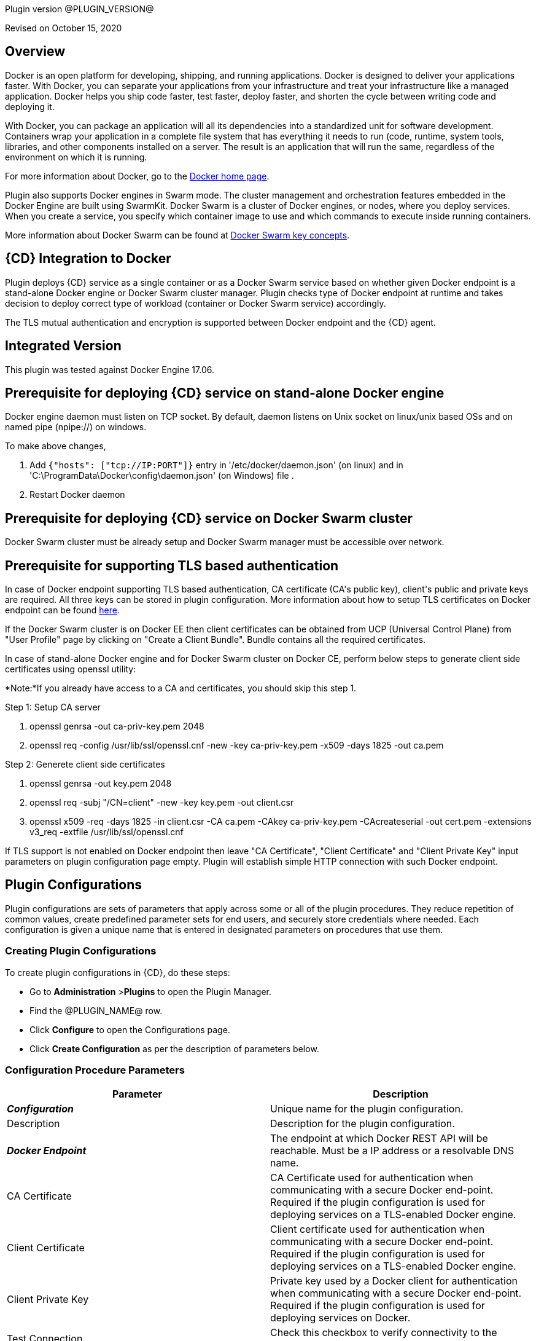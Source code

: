 Plugin version @PLUGIN_VERSION@

Revised on October 15, 2020





== Overview

Docker is an open platform for developing, shipping, and running applications. Docker is designed to deliver your applications faster. With Docker, you can separate your applications from your infrastructure and treat your infrastructure like a managed application. Docker helps you ship code faster, test faster, deploy faster, and shorten the cycle between writing code and deploying it.

With Docker, you can package an application will all its dependencies into a standardized unit for software development. Containers wrap your application in a complete file system that has everything it needs to run (code, runtime, system tools, libraries, and other components installed on a server. The result is an application that will run the same, regardless of the environment on which it is running.

For more information about Docker, go to the http://www.docker.com/[Docker home page].

Plugin also supports Docker engines in Swarm mode. The cluster management and orchestration features embedded in the Docker Engine are built using SwarmKit. Docker Swarm is a cluster of Docker engines, or nodes, where you deploy services. When you create a service, you specify which container image to use and which commands to execute inside running containers.

More information about Docker Swarm can be found at https://docs.docker.com/engine/swarm/key-concepts/[Docker Swarm key concepts].

== {CD} Integration to Docker

Plugin deploys {CD} service as a single container or as a Docker Swarm service based on whether given Docker endpoint is a stand-alone Docker engine or Docker Swarm cluster manager. Plugin checks type of Docker endpoint at runtime and takes decision to deploy correct type of workload (container or Docker Swarm service) accordingly.

The TLS mutual authentication and encryption is supported between Docker endpoint and the {CD} agent.

== Integrated Version

This plugin was tested against Docker Engine 17.06.

== Prerequisite for deploying {CD} service on stand-alone Docker engine

Docker engine daemon must listen on TCP socket. By default, daemon listens on Unix socket on linux/unix based OSs and on named pipe (npipe://) on windows.

To make above changes,

. Add `{&quot;hosts&quot;: [&quot;tcp://IP:PORT&quot;]}` entry in &#39;/etc/docker/daemon.json&#39; (on linux) and in &#39;C:\ProgramData\Docker\config\daemon.json&#39; (on Windows) file .
. Restart Docker daemon

== Prerequisite for deploying {CD} service on Docker Swarm cluster

Docker Swarm cluster must be already setup and Docker Swarm manager must be accessible over network.

== Prerequisite for supporting TLS based authentication

In case of Docker endpoint supporting TLS based authentication, CA certificate (CA&#39;s public key), client&#39;s public and private keys are required. All three keys can be stored in plugin configuration. More information about how to setup TLS certificates on Docker endpoint can be found https://github.com/docker/docker.github.io/blob/master/swarm/configure-tls.md[here].

If the Docker Swarm cluster is on Docker EE then client certificates can be obtained from UCP (Universal Control Plane) from &quot;User Profile&quot; page by clicking on &quot;Create a Client Bundle&quot;. Bundle contains all the required certificates.

In case of stand-alone Docker engine and for Docker Swarm cluster on Docker CE, perform below steps to generate client side certificates using openssl utility:

*Note:*If you already have access to a CA and certificates, you should skip this step 1.

Step 1: Setup CA server

. openssl genrsa -out ca-priv-key.pem 2048
. openssl req -config /usr/lib/ssl/openssl.cnf -new -key ca-priv-key.pem -x509 -days 1825 -out ca.pem

Step 2: Generete client side certificates

. openssl genrsa -out key.pem 2048
. openssl req -subj &quot;/CN=client&quot; -new -key key.pem -out client.csr
. openssl x509 -req -days 1825 -in client.csr -CA ca.pem -CAkey ca-priv-key.pem -CAcreateserial -out cert.pem -extensions v3_req -extfile /usr/lib/ssl/openssl.cnf

If TLS support is not enabled on Docker endpoint then leave &quot;CA Certificate&quot;, &quot;Client Certificate&quot; and &quot;Client Private Key&quot; input parameters on plugin configuration page empty. Plugin will establish simple HTTP connection with such Docker endpoint.











== Plugin Configurations
Plugin configurations are sets of parameters that apply
across some or all of the plugin procedures. They
reduce repetition of common values, create
predefined parameter sets for end users, and
securely store credentials where needed. Each configuration
is given a unique name that is entered in designated
parameters on procedures that use them.


=== Creating Plugin Configurations
To create plugin configurations in {CD}, do these steps:

* Go to **Administration** &gt;**Plugins** to open the Plugin Manager.
* Find the @PLUGIN_NAME@ row.
* Click *Configure* to open the
     Configurations page.
* Click *Create Configuration* as per the description of parameters below.



=== Configuration Procedure Parameters
[cols=",",options="header",]
|===
|Parameter |Description

|__**Configuration**__ | Unique name for the plugin configuration.


|Description | Description for the plugin configuration.


|__**Docker Endpoint**__ | The endpoint at which Docker REST API will be reachable. Must be a IP address or a resolvable DNS name.


|CA Certificate | CA Certificate used for authentication when communicating with a secure Docker end-point. Required if the plugin configuration is used for deploying services on a TLS-enabled Docker engine.


|Client Certificate | Client certificate used for authentication when communicating with a secure Docker end-point. Required if the plugin configuration is used for deploying services on a TLS-enabled Docker engine.


|Client Private Key | Private key used by a Docker client for authentication when communicating with a secure Docker end-point. Required if the plugin configuration is used for deploying services on Docker.


|Test Connection | Check this checkbox to verify connectivity to the Docker endpoint.


|Log Level | Log level to use for logging output. Error=4, Warning=3, Info=2, Debug=1.


|===





[[procedures]]
== Plugin Procedures



[[CheckCluster]]
=== Check Cluster


Checks that the Docker endpoint specified in the plugin configuration is reachable



==== Check Cluster Parameters
[cols=",",options="header",]
|===
| Parameter | Description

| __**Configuration**__ | The name of an existing configuration which holds all the connection information for a stand-alone Docker host or Docker Swarm manager.


|===






[[CreateIngress]]
=== Create Ingress


Configures default ingress network in Docker Swarm cluster



==== Create Ingress Parameters
[cols=",",options="header",]
|===
| Parameter | Description

| __**Configuration**__ | Name of plugin configuration to use.


| __**Name**__ | Name of ingress network to create.


| Subnets | Comma separated (CSV) list of subnets to create in ingress network. 


| Gateways | Comma separated (CSV) list of gateways for subnets mentioned in "Subnets" field.


| Enable IPv6 | Enable IPv6 on the network


| MTU | MTU to set to ingress network


| Labels | Comma separated list of key=value pairs to assign to ingress network.


|===






[[DeleteNetwork]]
=== Delete Network


Deletes a network



==== Delete Network Parameters
[cols=",",options="header",]
|===
| Parameter | Description

| __**Configuration**__ | Name of plugin configuration to use.


| __**Network Name**__ | Name of the network to delete.


|===






[[ImportMicroservices]]
=== Import Microservices


Create microservices in {CD} by importing a Docker Compose file.


 .  *Copy and enter the content of your Docker Compose File (version 3 or greater).* 
 .  *Determine how the new microservices will be created in {CD}* 
 **  *Create the microservices individually at the top-level within the project.*  All microservices will be created at the top-level. Enter the following parameters:
                    

 *** Project Name: Enter the name of the project where the microservices will be created

 **  *Create the Microservices within an application in {CD}.*  All microservices will be created as services within a new application. Enter the following parameters:
                    

 *** Project Name: Enter the name of the project where the new application will be created

 *** Create Microservices within and Application: Select the checkbox

 *** Application Name:  The name of a new application which will be created in {CD} containing the new services.

 *  *Optionally map the services to an existing Environment Cluster*  Select an existing Environment that contains a cluster with EC-Docker configuration details where the new microservices can be deployed. Enter the following parameters:
            

 ** Environment Project Name: The project containing the {CD} environment where the services will be deployed.

 ** Environment Name: The name of the existing environment that contains a cluster where the newly created microservice(s) will be deployed.

 ** Cluster Name: The name of an existing EC-Docker backed cluster in the environment above where the newly created microservice(s) will be deployed.




==== Import Microservices Parameters
[cols=",",options="header",]
|===
| Parameter | Description

| __**Docker Compose File Content**__ | Content of the Docker Compose File


| __**Project Name**__ | The name of project in which the application or microservices will be created.


| Create Microservices within an Application | (Optional) Select to create all services defined in the Docker Compose file within one application in {CD}. If selected, then the application name must be provided. If unselected, microservices will be created at the top-level in the project.


| Application Name | (Optional) The name of the new application that will contain the microservices. Required only if 'Create Microservices within an Application' is selected.


| Environment Project Name | (Optional) The project containing the Environment where the services will be deployed.


| Environment Name | (Optional) The name of an existing environment that contains a cluster where the newly created microservice(s) will be deployed.


| Cluster Name | (Optional) The name of the existing EC-Docker backed cluster in the environment above where the newly created microservice(s) will be deployed.


|===






[[PopulateCerts]]
=== Populate Certs


Dump TLS certificates (ca-cert, client cert and client key) on agent machine in temp dir



==== Populate Certs Parameters
[cols=",",options="header",]
|===
| Parameter | Description

| Plugin Configuration | Plugin Configuration Name.


|===






[[RemoveDockerService]]
=== Remove Docker Service


Removes service deployed on a stand-alone Docker host or a Docker Swarm cluster.



==== Remove Docker Service Parameters
[cols=",",options="header",]
|===
| Parameter | Description

| __**Configuration**__ | The name of an existing configuration which holds all the connection information for communicating with a stand-alone Docker host or a Docker Swarm cluster.


| __**Service name in Docker**__ | The name of the Docker service that needs to be undeployed.


|===






[[runDockerBuild]]
=== runDockerBuild


Performs a docker build



==== runDockerBuild Parameters
[cols=",",options="header",]
|===
| Parameter | Description

| Use sudo | Use sudo for running docker build


| __**Build path**__ | Path to source code


|===




image::cloudbees-common::cd-plugins/ec-docker/rundockerbuild1.png[image]

=== Output

After the job runs, you can view the results on the Job Details page in {CD}.

In the *runDockerBuild* step, click the Log button to see the diagnostic information.



[[runDockerPull]]
=== runDockerPull


Performs a docker pull on the requested image



==== runDockerPull Parameters
[cols=",",options="header",]
|===
| Parameter | Description

| Use sudo | Use sudo for running docker pull


| __**Image name**__ | Image to pull from Docker Hub


| Image tag | Tag of image


|===




image::cloudbees-common::cd-plugins/ec-docker/rundockerpull1.png[image]

=== Output

After the job runs, you can view the results on the Job Details page in {CD}.

In the _runDockerPull_ step, click the Log button to see the diagnostic information.



[[runDockerRun]]
=== runDockerRun


Performs a docker run



==== runDockerRun Parameters
[cols=",",options="header",]
|===
| Parameter | Description

| Use sudo | Use sudo for running docker run


| __**Image name**__ | Image to run a container from


| Container name | Assign a name to the container


| Detached mode (-d) | Detached mode: run the container in the background and print the new container ID


| Entrypoint | Overwrite the default ENTRYPOINT of the image


| Container working directory | Working directory inside the container


| Publish ports | Publish a container's port to the host (format: ip:hostPort:containerPort \| ip::containerPort \| hostPort:containerPort \| containerPort). Note: use spaces to delimit port mappings, for example "2666:1666 8088:8080"


| Publish all ports | Publish all exposed ports to the host interfaces


| Privileged | Give extended privileges to this container


| Link | Add link to another container in the form of name:alias


| Command with args | Command to run within container


|===




image::cloudbees-common::cd-plugins/ec-docker/images/rundockerrun1.png[image]

=== Output

After the job runs, you can view the results on the Job Details page in {CD}.

In the *runDockerRun* step, click the Log button to see the diagnostic information.



[[UndeployService]]
=== Undeploy Service


Undeploys a previously deployed service on a stand-alone Docker host or a Docker Swarm cluster



==== Undeploy Service Parameters
[cols=",",options="header",]
|===
| Parameter | Description

| __**Service Name**__ | The name of the service in {CD} that encapsulates the service that was previously deployed on a stand-alone Docker host or a Docker Swarm cluster. Please note that this name will be modified to comply with the naming conventions of Docker. Specifically characters such as "space , _ " will be converted to "-".


| Service Revision ID | Revision Id of the service in {CD}.


| __**Project Name**__ | The name of the project that the service belongs to. In case of an application-level service it also owns the application.


| Application Name | The name of the application that the service belongs to. Not applicable for a top-level service.


| Application Revision ID | Revision Id of the application version that the service belongs to.


| __**Environment Name**__ | The name of the environment that the cluster belongs to.


| Environment Project Name | The name of the project that the environment belongs to. If not specified, the environment is assumed to be in the same project as the service.


| Cluster Name | The name of the cluster in the environment on which the service was previously deployed. If not specified, the application tier mapping will be used to find the cluster name.


|===






[[Artifact2Image]]
=== Artifact2Image


Creates and pushes a new docker image from the existing artifact


The following artifacts are supported:
 * .war (will be treated as web application and image will be built with Jetty image as base)
 * .jar (will be treated as Springboot application)
 * .NET (built application with web.config and *.dll is expected).
 * .csproj (will be built)

For .csproj artifact one needs to specify Command field.

==== Jetty

If .war file is found in the artifact folder, the artifact will be treated as web application.
Dockerfile will look like below:

----
FROM ${BASE_IMAGE:'jetty:9.4.7-jre8-alpine'} # Will use Base Image parameter or jetty:9.4.7-jre8-alpine by default

COPY ${FILENAME} /var/lib/jetty/webapps/ROOT.war # FILENAME is the filename of artifact, e.g. hello-world.war
EXPOSE ${PORTS:8080} # Will use Ports parameter or 8080 by default
<% if (ENV) { %> # Will use Environment Variables parameter if provided
ENV ${ENV}
<% } %>

<% if (COMMAND) { %> # Will use Command parameter if provided
CMD [${COMMAND}]
<% } %>
----

==== Springboot

If .jar file is found in the artifact folder, the artifact wil be treated as Springboot application.
Dockerfile will look like below:

----
FROM ${BASE_IMAGE:'openjdk:8-jdk-alpine'}

ADD ${FILENAME} app.jar
EXPOSE ${PORTS:8080}
<% if (ENV) { %>
ENV ${ENV}
<% } %>

CMD [${COMMAND:'"java", "-jar", "/app.jar"'}]
----

==== ASP.NET

If web.config is found in the artifact folder, the artifact will be treated as .NET application.
Dockerfile will look like below:

----
FROM ${BASE_IMAGE:'microsoft/aspnetcore:2.0'}

EXPOSE ${PORTS:80}
<% if (ENV) { %>
ENV ${ENV}
<% } %>

WORKDIR /app
COPY . .
RUN rm Dockerfile

<%
DEFAULT_COMMAND = '"dotnet", ' + '"' + FILENAME + '"'
%>
ENTRYPOINT [${COMMAND:DEFAULT_COMMAND}]
----

==== CSPROJ

If .csproj file is found in the artifact folder, the artifact will be treated as raw .NET application.
_NB_: In this case Command field will be needed in order to build a correct Dockerfile.

----
FROM microsoft/aspnetcore-build:2.0 AS build-env
WORKDIR /app

COPY ${FILENAME} ./
RUN dotnet restore

COPY . ./
RUN dotnet publish -c Release -o out

# build runtime image
FROM ${BASE_IMAGE:'microsoft/aspnetcore:2.0'}
WORKDIR /app
COPY --from=build-env /app/out .

EXPOSE ${PORTS:80}
<% if (ENV) { %>
ENV ${ENV}
<% } %>

CMD [${COMMAND}]
----


==== Artifact2Image Parameters
[cols=",",options="header",]
|===
| Parameter | Description

| __**EC-Docker Configuration**__ | Name of the existing EC-Docker plugin configuration


| EC-Artifact Name | If reading artifact from the {CD} Artifact repository: provide the name in the format 'group:artifact'


| EC-Artifact Version | Provide the artifact version that will be retrieved from EC-Artifact repository (e.g. 0.0.1).  If left empty, the latest artifact version will be retrieved.


| Artifact Filesystem Location | If reading the artifact directly from a filesystem location, provide the path to the folder containing the artifact or to the artifact itself (e.g. /myArtifactStorage/artifact.war or /my-storage/artifact1/)


| Artifactory - Configuration Name | If reading artifact from Artifactory: Name of an existing configuration for the EC-Artifactory plugin. Please note: the EC-Artifactory plugin must be installed and promoted.


| Artifactory Repository Type | Required if retrieving from Artifactory


| Artifactory Repository Key | Repository key for the repository in Artifactory, e.g. myrepo, libs-release-local. Required if Artifactory is used.


| Artifactory Organization Path | Organization path for the artifact in Artifactory, e.g. com/mycompany. Required if Artifactory is used.


| Artifactory Artifact Name | Name of the artifact (module name) in the artifactory. E.g. my-artifact. Required if Artifactory is used.


| Artifactory Artifact Version | Artifact version in Artifactory, e.g. 1.0.0. If left blank, the latest version will be retrieved (Artifactory Pro is required for non-Maven repositories to retrieve the latest version). Required if retrieving from Artifactory.


| Artifactory Artifact Extension | Artifact extension, e.g. jar or war. Required if retrieving from Artifactory.


| Artifactory Classifier | Classifier to use with Artifactory, e.g. sources.


| Artifactory Extract Archive | Check to extract archive downloaded from Artifactory.


| __**Image Name**__ | Name and version of the new container image, provided in format: myrepo/image:v1.0.


| Registry URL | Registry URL (if not specified, Dockerhub will be used).


| Docker Connection Credential | Select an existing credential to use to connect to the Docker Registry


| Base Image | Base Image for the DockerFile. If not specified, the default base image for the artifact will be used.
        


| Ports | The ports to list in the EXPOSE instruction in the DockerFile. If not specified, the default port defined in the template DockerFile for the artifact will be used.
        


| Command | Command instruction for the DockerFile. E.g., "executable","param1","param2". If not specified, the default command defined in the template DockerFile for the artifact will be used.
        


| Environment Variables | Multi-line name=value pairs. If specified, merge with any existing environment variables defined in the template DockerFile for the artifact.
        


| Remove Image After Push? | If checked, the built image will be removed from the machine after it is pushed to the registry.


|===






[[DeployService]]
=== Deploy Service


Deploys or updates a service on a stand-alone Docker host or a Docker Swarm cluster



==== Deploy Service Parameters
[cols=",",options="header",]
|===
| Parameter | Description

| __**Service Name**__ | The name of the service in {CD} that encapsulates the service to be deployed on a stand-alone Docker host or a Docker Swarm cluster. Please note that this name will be modified to comply with the naming conventions of Docker. Specifically characters such as "space , _ " will be converted to "-".


| Service Revision ID | Revision Id of the service in {CD}.


| __**Project Name**__ | The name of the project that the service belongs to. In case of an application-level service it also owns the application.


| Application Name | The name of the application that the service belongs to. Not applicable for a top-level service.


| Application Revision ID | Revision Id of the application version that the service belongs to.


| __**Cluster Name**__ | The name of the cluster in {CD} that encapsulates the stand-alone Docker host or a Docker Swarm cluster on which the service is to be deployed.


| Cluster Or Environment Project Name | The name of the project that the cluster belongs to if it is a top-level project cluster. Or the name of the project that the environment belongs to if it is an environment-scoped cluster.


| Environment Name | The name of the environment that the cluster belongs to. Not applicable for a top-level project cluster.


| Results Property Sheet | Name of the property sheet where the output properties for the deployed service will be saved. If not specified, will default to '/myParent/parent'.


|===

















== Known Issues
Backslashes (\) are not supported in .dockerignore for Artifact2Image procedure. Use forward slashes.



[[rns]]
== Release notes


=== EC-Docker 1.6.4

- Support for "Artifactory Classifier" and "Artifactory Extract" fields was added to the Artifact2Image procedure


=== EC-Docker 1.6.3

- The documentation has been migrated to the main site.


=== EC-Docker 1.6.2

- Upgrading dependecies to address security issues.


=== EC-Docker 1.6.1

- Renaming from "CloudBees Flow" to "{CD}"


=== EC-Docker 1.6.0

- Provisioning of Binary Dependencies (for example Grape jars) in the agent resource, required by this plugin, is now delivered through a newly introduced mechanism called Plugin Dependency Management. Binary dependencies will now be seamlessly delivered to the agent resource from the Flow Server, any time a new version of a plugin is invoked the first time. Flow Repository set up is no longer required for this plugin.

- Add checking connection while creating/editing a configuration.


=== EC-Docker 1.5.3

- Renaming from "Electric Cloud" to "CloudBees".


=== EC-Docker 1.5.2

- Images in the help file have been fixed.


=== EC-Docker 1.5.1

- Configurations can be created by users with "@" sign in a name.


=== EC-Docker 1.5.0

- Plugin promotion time has been improved.


=== EC-Docker 1.4.0

- Previously deprecated <i>Discover</i> procedure has been removed. Use the <i>Import Microservices</i> procedure to create microservice models based on the given Docker Compose file contents.

- Fixed the report link for unsupported tags that were not processed by the <i>Import Microservices</i>.

- Configured the plugin to allow the ElectricFlow UI to create configs inline of procedure form.


=== EC-Docker 1.3.0

- Added <i>Import Microservices</i> procedure which can be used through the <i>Import Docker Compose file</i> catalog item in the <i>Containers</i> service catalog for creating microservice models in ElectricFlow.

- Added <i>Artifact2Image</i> procedure.

- Discover procedure is <i>Deprecated</i>. Use the <i>Import Microservices</i> procedure to create microservice models based on the given Docker Compose file contents

- Added support for retrieving and creating the plugin configurations through the <i>Configurations</i> option on the application process step and the pipeline stage task editors.


=== EC-Docker 1.2.2

- Registered the <i>Undeploy Service</i> procedure as an <i>Undeploy Service</i> operation to enable undeploying micro-services modeled in ElectricFlow from Docker using the service process.

- Added <i>Create Ingress</i> and <i>Delete Network</i> procedures.

- Added support for container update on standalone docker engine.

- Added support for attaching additional networks during container update.


=== EC-Docker 1.2.1

- Added support for Docker network creation.
<ul>
  <li>For Stand-alone Docker instances, <i>Deploy Service</i> procedure creates a user defined bridge network if network name given in service mapping page. Procedure uses this network to deploy containers.</li>
  <li>For Docker Swarm instances, <i>Deploy Service</i> procedure creates a user defined overlay network if network name given in service mapping page. Procedure uses this network to deploy Docker Swarm services.</li>
</ul>



=== EC-Docker 1.2.0

- Added support for deploying micro-services modeled in ElectricFlow to Docker. Deploying micro-services to the following Docker environments are supported:
<ul>
  <li>Stand-alone Docker instances</li>
  <li>Docker Swarm</li>
  <li>Docker Enterprise Edition</li>
  <li>Windows Docker containers on Windows 2016</li>
  <li>Docker Swarm</li>
  <li>Docker Enterprise Edition</li>
  <li>Windows Docker containers on Windows 2016</li>
</ul>


- Added procedure <i>Undeploy Service</i> to undeploy a previously deployed service.

- Added procedure <i>Remove Docker Service</i> to remove a service running on a stand-alone Docker host or a Docker Swarm cluster.

- Removed support for using EC-Docker as a 'component' plugin. Micro-services based applications should be modeled as applications with services. The services can then be deployed using the native ElectricFlow services deployment capability.


=== EC-Docker 1.0.1

- Discover procedure has been added.


=== EC-Docker 1.0.0

- Introduced the EC-Docker plugin.



